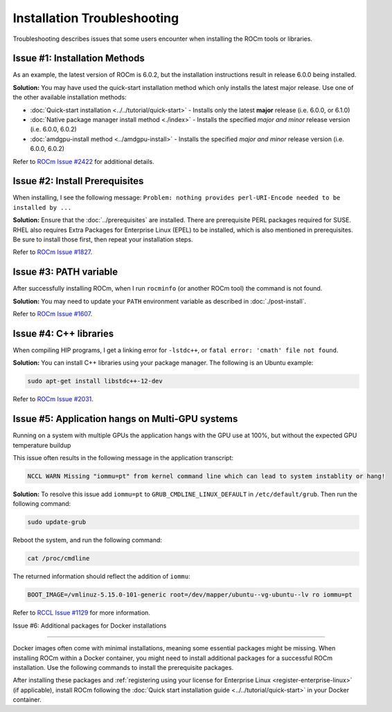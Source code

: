 .. meta::
  :description: Frequently asked questions for install
  :keywords: Linux, install, FAQ, ubuntu, RHEL, SUSE, AMD, ROCm

.. _troubleshooting:

************************************************************************************
Installation Troubleshooting
************************************************************************************

Troubleshooting describes issues that some users encounter when installing the ROCm tools or libraries.

Issue #1: Installation Methods
=================================

As an example, the latest version of ROCm is 6.0.2, but the installation instructions result in release 6.0.0 being installed.

**Solution:** You may have used the quick-start installation method which only installs the latest major release. Use one of the other available installation methods:

* :doc:`Quick-start installation <../../tutorial/quick-start>` - Installs only the latest **major** release (i.e. 6.0.0, or 6.1.0)
* :doc:`Native package manager install method <./index>` - Installs the specified *major and minor* release version (i.e. 6.0.0, 6.0.2)
* :doc:`amdgpu-install method <../amdgpu-install>` - Installs the specified *major and minor* release version (i.e. 6.0.0, 6.0.2)

Refer to `ROCm Issue #2422 <https://github.com/ROCm/ROCm/issues/2422>`_ for additional details.


Issue #2: Install Prerequisites
==================================

When installing, I see the following message: ``Problem: nothing provides perl-URI-Encode needed to be installed by ...``

**Solution:** Ensure that the :doc:`../prerequisites` are installed.  There are prerequisite PERL packages required for SUSE.  RHEL also requires Extra Packages for Enterprise Linux (EPEL) to be installed, which is also mentioned in prerequisites.  Be sure to install those first, then repeat your installation steps.

Refer to `ROCm Issue #1827 <https://github.com/ROCm/ROCm/issues/1827>`_. 


Issue #3: PATH variable
============================

After successfully installing ROCm, when I run ``rocminfo`` (or another ROCm tool) the command is not found.

**Solution:** You may need to update your ``PATH`` environment variable as described in :doc:`./post-install`.

Refer to `ROCm Issue #1607 <https://github.com/ROCm/ROCm/issues/1607>`_.


Issue #4: C++ libraries
=========================

When compiling HIP programs, I get a linking error for ``-lstdc++``, or ``fatal error: 'cmath' file not found``.

**Solution:** You can install C++ libraries using your package manager. The following is an Ubuntu example:

.. code-block:: bash

  sudo apt-get install libstdc++-12-dev

Refer to `ROCm Issue #2031 <https://github.com/ROCm/ROCm/issues/2031>`_.


.. _multi-gpu:

Issue #5: Application hangs on Multi-GPU systems
==================================================

Running on a system with multiple GPUs the application hangs with the GPU use at 100%, but without the expected GPU temperature buildup

This issue often results in the following message in the application transcript: 

.. code-block:: shell

  NCCL WARN Missing "iommu=pt" from kernel command line which can lead to system instablity or hang!

**Solution:** To resolve this issue add ``iommu=pt`` to ``GRUB_CMDLINE_LINUX_DEFAULT`` in ``/etc/default/grub``. Then run the following command: 

.. code-block:: shell

  sudo update-grub 

Reboot the system, and run the following command:

.. code-block:: shell

  cat /proc/cmdline

The returned information should reflect the addition of ``iommu``:

.. code-block:: shell

  BOOT_IMAGE=/vmlinuz-5.15.0-101-generic root=/dev/mapper/ubuntu--vg-ubuntu--lv ro iommu=pt

Refer to `RCCL Issue #1129 <https://github.com/ROCm/rccl/issues/1129>`_ for more information. 

.. _troubleshooting-install-missing-packages-for-dockers:

Issue #6: Additional packages for Docker installations

================================================

Docker images often come with minimal installations, meaning some essential packages might be missing. When installing ROCm within a Docker container, you might need to install additional packages for a successful ROCm installation. Use the following commands to install the prerequisite packages.

.. tab-set::

  .. tab-item:: Ubuntu

    .. code-block:: shell

      apt update
      apt install sudo wget


  .. tab-item:: RHEL

    .. code-block:: shell

      dnf install sudo wget
      subscription-manager register --username <username> --password <password>
      subscription-manager attach --auto
      subscription-manager repos --enable codeready-builder-for-rhel-9-x86_64-rpms


  .. tab-item:: SLES

    .. code-block:: shell

      zypper install sudo wget SUSEConnect

      SUSEConnect -r <REGCODE>
      SUSEConnect -p sle-module-desktop-application/15.4/x86_64
      SUSEConnect -p sle-module-development-tools/15.4/x86_64
      SUSEConnect -p PackageHub/15.4/x86_64


After installing these packages and :ref:`registering using your license for Enterprise Linux <register-enterprise-linux>` (if applicable), install ROCm following the :doc:`Quick start installation guide <../../tutorial/quick-start>` in your Docker container.



